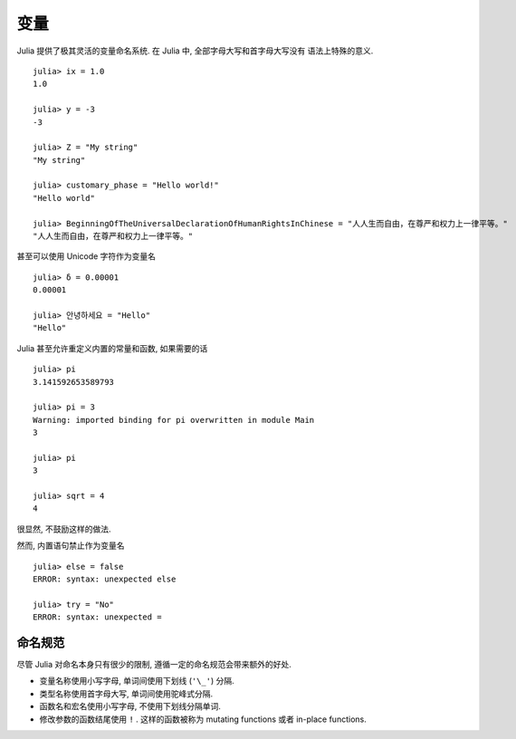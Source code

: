 ****
变量
****

Julia 提供了极其灵活的变量命名系统. 在 Julia 中, 全部字母大写和首字母大写没有
语法上特殊的意义. ::

    julia> ix = 1.0
    1.0

    julia> y = -3
    -3

    julia> Z = "My string"
    "My string"

    julia> customary_phase = "Hello world!"
    "Hello world"

    julia> BeginningOfTheUniversalDeclarationOfHumanRightsInChinese = "人人生而自由，在尊严和权力上一律平等。"
    "人人生而自由，在尊严和权力上一律平等。"

甚至可以使用 Unicode 字符作为变量名 ::

    julia> δ = 0.00001
    0.00001

    julia> 안녕하세요 = "Hello"
    "Hello"

Julia 甚至允许重定义内置的常量和函数, 如果需要的话 ::

    julia> pi
    3.141592653589793

    julia> pi = 3
    Warning: imported binding for pi overwritten in module Main
    3

    julia> pi
    3

    julia> sqrt = 4
    4

很显然, 不鼓励这样的做法.

然而, 内置语句禁止作为变量名 ::

    julia> else = false
    ERROR: syntax: unexpected else

    julia> try = "No"
    ERROR: syntax: unexpected =


命名规范
~~~~~~~~

尽管 Julia 对命名本身只有很少的限制, 遵循一定的命名规范会带来额外的好处.

- 变量名称使用小写字母, 单词间使用下划线 (``'\_'``) 分隔.
- 类型名称使用首字母大写, 单词间使用驼峰式分隔.
- 函数名和宏名使用小写字母, 不使用下划线分隔单词.
- 修改参数的函数结尾使用 ``!`` . 这样的函数被称为 mutating functions 或者
  in-place functions.
